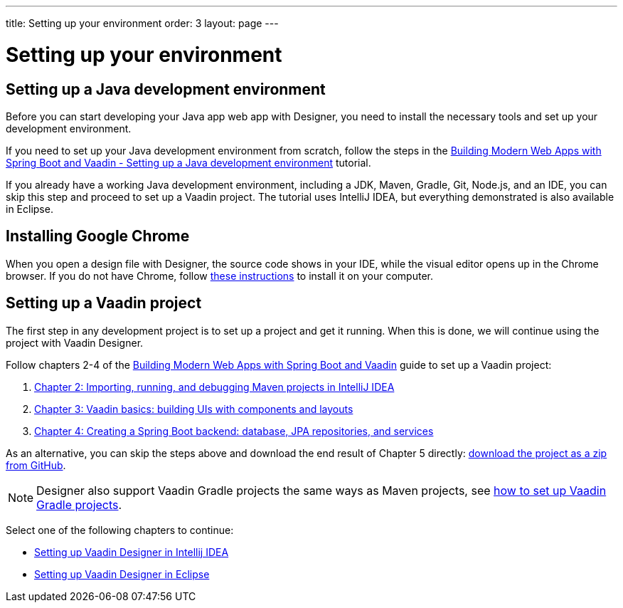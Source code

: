 ---
title: Setting up your environment
order: 3
layout: page
---

[[designer.installing.environment]]
= Setting up your environment

== Setting up a Java development environment

Before you can start developing your Java app web app with Designer, you need to install the necessary tools and set up your development environment.

If you need to set up your Java development environment from scratch, follow the steps in the link:https://vaadin.com/learn/tutorials/modern-web-apps-with-spring-boot-and-vaadin/setting-up-a-java-development-environment[Building Modern Web Apps with Spring Boot and Vaadin - Setting up a Java development environment] tutorial.

If you already have a working Java development environment, including a JDK, Maven, Gradle, Git, Node.js, and an IDE, you can skip this step and proceed to set up a Vaadin project. The tutorial uses IntelliJ IDEA, but everything demonstrated is also available in Eclipse.

== Installing Google Chrome

When you open a design file with Designer, the source code shows in your IDE, while the visual editor opens up in the Chrome browser. If you do not have Chrome, follow link:https://www.google.com/chrome/[these instructions] to install it on your computer.

== Setting up a Vaadin project

The first step in any development project is to set up a project and get it running. When this is done, we will continue using the project with Vaadin Designer.

Follow chapters 2-4 of the https://vaadin.com/learn/tutorials/modern-web-apps-with-spring-boot-and-vaadin[Building Modern Web Apps with Spring Boot and Vaadin] guide to set up a Vaadin project:

. https://vaadin.com/learn/tutorials/modern-web-apps-with-spring-boot-and-vaadin/importing-running-and-debugging-a-java-maven-project-in-intellij-idea[Chapter 2: Importing, running, and debugging Maven projects in IntelliJ IDEA]
. https://vaadin.com/learn/tutorials/modern-web-apps-with-spring-boot-and-vaadin/vaadin-basics-components-and-layouts[Chapter 3: Vaadin basics: building UIs with components and layouts]
. https://vaadin.com/learn/tutorials/modern-web-apps-with-spring-boot-and-vaadin/spring-boot-backend-database-jpa-repositories-services[Chapter 4: Creating a Spring Boot backend: database, JPA repositories, and services]

As an alternative, you can skip the steps above and download the end result of Chapter 5 directly: https://github.com/vaadin-learning-center/crm-tutorial/archive/03-database-and-backend.zip[download the project as a zip from GitHub].

NOTE: Designer also support Vaadin Gradle projects the same ways as Maven projects, see <<{articles}/guide/start/gradle#, how to set up Vaadin Gradle projects>>.

Select one of the following chapters to continue:

* <<installing-idea#,Setting up Vaadin Designer in Intellij IDEA>>

* <<installing-eclipse#,Setting up Vaadin Designer in Eclipse>>
